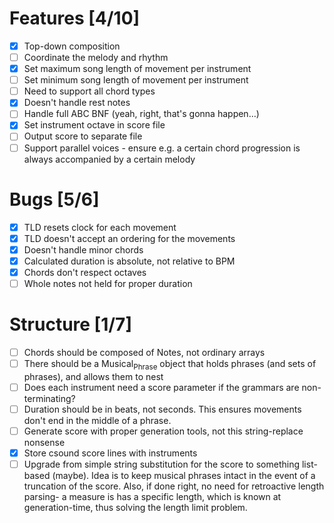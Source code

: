 * Features [4/10]
- [X] Top-down composition
- [ ] Coordinate the melody and rhythm
- [X] Set maximum song length of movement per instrument
- [ ] Set minimum song length of movement per instrument
- [ ] Need to support all chord types
- [X] Doesn't handle rest notes
- [ ] Handle full ABC BNF (yeah, right, that's gonna happen...)
- [X] Set instrument octave in score file
- [ ] Output score to separate file
- [ ] Support parallel voices - ensure e.g. a certain chord progression is always
  accompanied by a certain melody

* Bugs [5/6]
- [X] TLD resets clock for each movement
- [X] TLD doesn't accept an ordering for the movements
- [X] Doesn't handle minor chords    
- [X] Calculated duration is absolute, not relative to BPM
- [X] Chords don't respect octaves
- [ ] Whole notes not held for proper duration

* Structure [1/7]    
- [ ] Chords should be composed of Notes, not ordinary arrays
- [ ] There should be a Musical_Phrase object that holds phrases (and sets of
  phrases), and allows them to nest
- [ ] Does each instrument need a score parameter if the grammars are non-terminating?
- [ ] Duration should be in beats, not seconds. This ensures movements don't
  end in the middle of a phrase.
- [ ] Generate score with proper generation tools, not this string-replace nonsense
- [X] Store csound score lines with instruments
- [ ] Upgrade from simple string substitution for the score to something
  list-based (maybe). Idea is to keep musical phrases intact in the event of a
  truncation of the score. Also, if done right, no need for retroactive length
  parsing- a measure is has a specific length, which is known at
  generation-time, thus solving the length limit problem.

